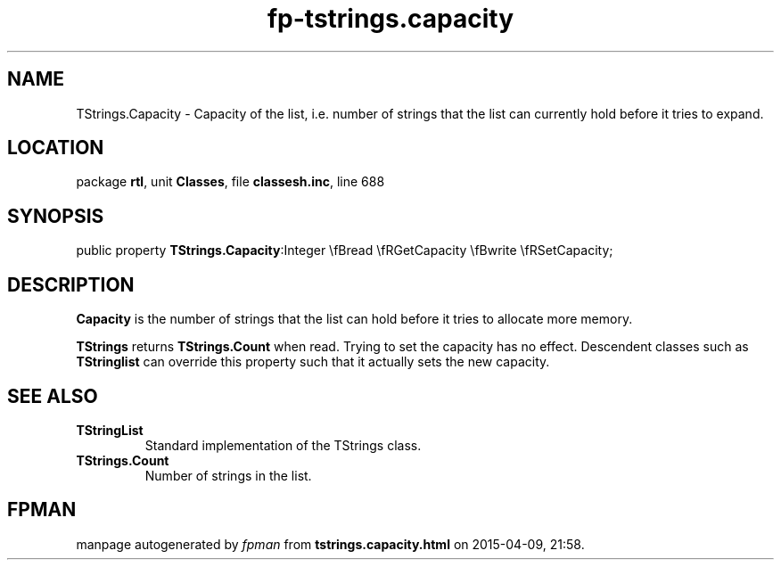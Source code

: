 .\" file autogenerated by fpman
.TH "fp-tstrings.capacity" 3 "2014-03-14" "fpman" "Free Pascal Programmer's Manual"
.SH NAME
TStrings.Capacity - Capacity of the list, i.e. number of strings that the list can currently hold before it tries to expand.
.SH LOCATION
package \fBrtl\fR, unit \fBClasses\fR, file \fBclassesh.inc\fR, line 688
.SH SYNOPSIS
public property  \fBTStrings.Capacity\fR:Integer \\fBread \\fRGetCapacity \\fBwrite \\fRSetCapacity;
.SH DESCRIPTION
\fBCapacity\fR is the number of strings that the list can hold before it tries to allocate more memory.

\fBTStrings\fR returns \fBTStrings.Count\fR when read. Trying to set the capacity has no effect. Descendent classes such as \fBTStringlist\fR can override this property such that it actually sets the new capacity.


.SH SEE ALSO
.TP
.B TStringList
Standard implementation of the TStrings class.
.TP
.B TStrings.Count
Number of strings in the list.

.SH FPMAN
manpage autogenerated by \fIfpman\fR from \fBtstrings.capacity.html\fR on 2015-04-09, 21:58.

